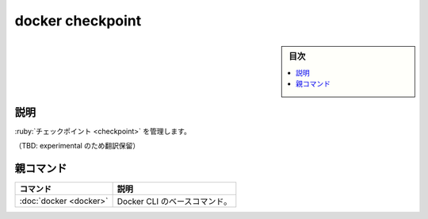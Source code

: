 ﻿.. -*- coding: utf-8 -*-
.. URL: https://docs.docker.com/engine/reference/commandline/checkpoint/
.. SOURCE: 
   doc version: 20.10
      https://github.com/docker/docker.github.io/blob/master/engine/reference/commandline/checkpoint.md
      https://github.com/docker/cli/blob/master/docs/reference/commandline/checkpoint.md
.. check date: 2022/03/05
.. Commits on Oct 15, 2021 417f97605f547a44d721225c26a9bdbf2600a991
.. -------------------------------------------------------------------

.. build

=======================================
docker checkpoint
=======================================

.. sidebar:: 目次

   .. contents:: 
       :depth: 3
       :local:

説明
==========

.. Manage checkpoint

:ruby:`チェックポイント <checkpoint>` を管理します。

（TBD: experimental のため翻訳保留）


親コマンド
==========

.. list-table::
   :header-rows: 1

   * - コマンド
     - 説明
   * - :doc:`docker <docker>`
     - Docker CLI のベースコマンド。


.. seealso:: 

   docker checkpoint
      https://docs.docker.com/engine/reference/commandline/checkpoint/

